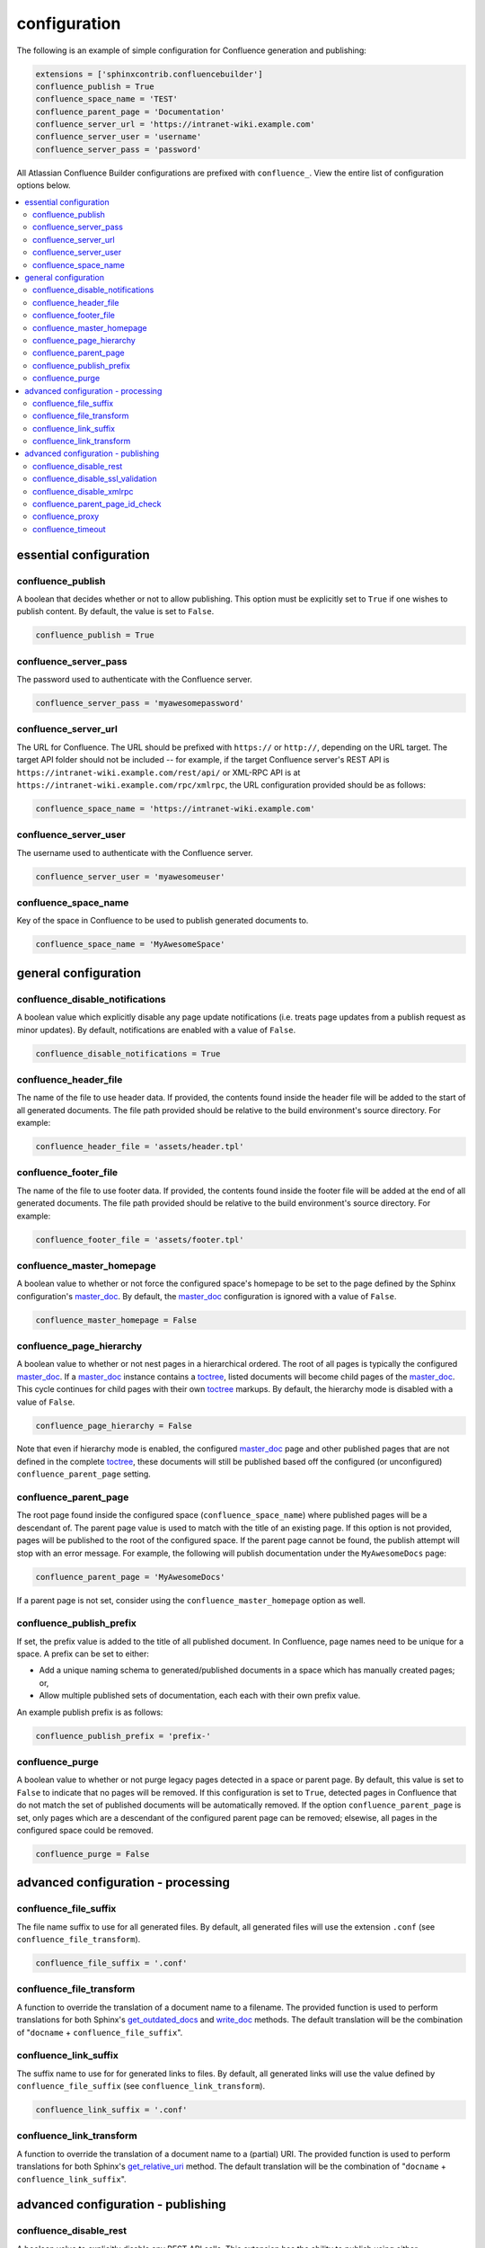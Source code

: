 configuration
=============

The following is an example of simple configuration for Confluence generation
and publishing:

.. code-block:: python

    extensions = ['sphinxcontrib.confluencebuilder']
    confluence_publish = True
    confluence_space_name = 'TEST'
    confluence_parent_page = 'Documentation'
    confluence_server_url = 'https://intranet-wiki.example.com'
    confluence_server_user = 'username'
    confluence_server_pass = 'password'

All Atlassian Confluence Builder configurations are prefixed with
``confluence_``. View the entire list of configuration options below.

.. contents:: :local:

essential configuration
-----------------------

confluence_publish
~~~~~~~~~~~~~~~~~~

A boolean that decides whether or not to allow publishing. This option must be
explicitly set to ``True`` if one wishes to publish content. By default, the
value is set to ``False``.

.. code-block:: python

    confluence_publish = True

confluence_server_pass
~~~~~~~~~~~~~~~~~~~~~~

The password used to authenticate with the Confluence server.

.. code-block:: python

    confluence_server_pass = 'myawesomepassword'

confluence_server_url
~~~~~~~~~~~~~~~~~~~~~

The URL for Confluence. The URL should be prefixed with ``https://`` or
``http://``, depending on the URL target. The target API folder should not be
included -- for example, if the target Confluence server's REST API is
``https://intranet-wiki.example.com/rest/api/`` or XML-RPC API is at
``https://intranet-wiki.example.com/rpc/xmlrpc``, the URL configuration provided
should be as follows:

.. code-block:: python

    confluence_space_name = 'https://intranet-wiki.example.com'

confluence_server_user
~~~~~~~~~~~~~~~~~~~~~~

The username used to authenticate with the Confluence server.

.. code-block:: python

    confluence_server_user = 'myawesomeuser'

confluence_space_name
~~~~~~~~~~~~~~~~~~~~~

Key of the space in Confluence to be used to publish generated documents to.

.. code-block:: python

    confluence_space_name = 'MyAwesomeSpace'

general configuration
---------------------

confluence_disable_notifications
~~~~~~~~~~~~~~~~~~~~~~~~~~~~~~~~

A boolean value which explicitly disable any page update notifications (i.e.
treats page updates from a publish request as minor updates). By default,
notifications are enabled with a value of ``False``.

.. code-block:: python

    confluence_disable_notifications = True

confluence_header_file
~~~~~~~~~~~~~~~~~~~~~~

The name of the file to use header data. If provided, the contents found inside
the header file will be added to the start of all generated documents. The file
path provided should be relative to the build environment's source directory.
For example:

.. code-block:: python

    confluence_header_file = 'assets/header.tpl'

confluence_footer_file
~~~~~~~~~~~~~~~~~~~~~~

The name of the file to use footer data. If provided, the contents found inside
the footer file will be added at the end of all generated documents. The file
path provided should be relative to the build environment's source directory.
For example:

.. code-block:: python

    confluence_footer_file = 'assets/footer.tpl'

confluence_master_homepage
~~~~~~~~~~~~~~~~~~~~~~~~~~

A boolean value to whether or not force the configured space's homepage to be
set to the page defined by the Sphinx configuration's master_doc_. By default,
the master_doc_ configuration is ignored with a value of ``False``.

.. code-block:: python

    confluence_master_homepage = False

confluence_page_hierarchy
~~~~~~~~~~~~~~~~~~~~~~~~~

A boolean value to whether or not nest pages in a hierarchical ordered. The root
of all pages is typically the configured master_doc_. If a master_doc_ instance
contains a toctree_, listed documents will become child pages of the
master_doc_. This cycle continues for child pages with their own toctree_
markups. By default, the hierarchy mode is disabled with a value of ``False``.

.. code-block:: python

    confluence_page_hierarchy = False

Note that even if hierarchy mode is enabled, the configured master_doc_ page and
other published pages that are not defined in the complete toctree_, these
documents will still be published based off the configured (or unconfigured)
``confluence_parent_page`` setting.

confluence_parent_page
~~~~~~~~~~~~~~~~~~~~~~

The root page found inside the configured space (``confluence_space_name``)
where published pages will be a descendant of. The parent page value is used
to match with the title of an existing page. If this option is not provided,
pages will be published to the root of the configured space. If the parent page
cannot be found, the publish attempt will stop with an error message. For
example, the following will publish documentation under the ``MyAwesomeDocs``
page:

.. code-block:: python

    confluence_parent_page = 'MyAwesomeDocs'

If a parent page is not set, consider using the ``confluence_master_homepage``
option as well.

confluence_publish_prefix
~~~~~~~~~~~~~~~~~~~~~~~~~

If set, the prefix value is added to the title of all published document. In
Confluence, page names need to be unique for a space. A prefix can be set to
either:

* Add a unique naming schema to generated/published documents in a space which
  has manually created pages; or,
* Allow multiple published sets of documentation, each each with their own
  prefix value.

An example publish prefix is as follows:

.. code-block:: python

    confluence_publish_prefix = 'prefix-'

confluence_purge
~~~~~~~~~~~~~~~~

A boolean value to whether or not purge legacy pages detected in a space or
parent page. By default, this value is set to ``False`` to indicate that no
pages will be removed. If this configuration is set to ``True``, detected pages
in Confluence that do not match the set of published documents will be
automatically removed. If the option ``confluence_parent_page`` is set, only
pages which are a descendant of the configured parent page can be removed;
elsewise, all pages in the configured space could be removed.

.. code-block:: python

    confluence_purge = False

advanced configuration - processing
-----------------------------------

confluence_file_suffix
~~~~~~~~~~~~~~~~~~~~~~

The file name suffix to use for all generated files. By default, all generated
files will use the extension ``.conf`` (see ``confluence_file_transform``).

.. code-block:: python

    confluence_file_suffix = '.conf'

confluence_file_transform
~~~~~~~~~~~~~~~~~~~~~~~~~

A function to override the translation of a document name to a filename. The
provided function is used to perform translations for both Sphinx's
get_outdated_docs_ and write_doc_ methods. The default translation will be the
combination of "``docname`` + ``confluence_file_suffix``".

.. _get_outdated_docs: http://www.sphinx-doc.org/en/stable/extdev/builderapi.html#sphinx.builders.Builder.get_outdated_docs
.. _write_doc: http://www.sphinx-doc.org/en/stable/extdev/builderapi.html#sphinx.builders.Builder.write_doc

confluence_link_suffix
~~~~~~~~~~~~~~~~~~~~~~

The suffix name to use for for generated links to files. By default, all
generated links will use the value defined by ``confluence_file_suffix`` (see
``confluence_link_transform``).

.. code-block:: python

    confluence_link_suffix = '.conf'

confluence_link_transform
~~~~~~~~~~~~~~~~~~~~~~~~~

A function to override the translation of a document name to a (partial) URI.
The provided function is used to perform translations for both Sphinx's
get_relative_uri_ method. The default translation will be the combination of
"``docname`` + ``confluence_link_suffix``".

.. _get_relative_uri: http://www.sphinx-doc.org/en/stable/extdev/builderapi.html#sphinx.builders.Builder.get_relative_uri

advanced configuration - publishing
-----------------------------------

confluence_disable_rest
~~~~~~~~~~~~~~~~~~~~~~~

A boolean value to explicitly disable any REST API calls. This extension has the
ability to publish using either Confluence's REST or XML-RPC API calls. When
publishing, this extension will first attempt to publish using REST and fallback
to using XML-RPC. If the target Confluence instance cannot use REST for
publishing, it is recommended to set the option to ``True`` to always use
XML-RPC instead. By default, this option is set to ``False``.

.. code-block:: python

    confluence_disable_rest = False

confluence_disable_ssl_validation
~~~~~~~~~~~~~~~~~~~~~~~~~~~~~~~~~

A boolean value to explicitly disable any verification of SSL certificates when
making a publish request. By default, this option is set to ``False``.

.. code-block:: python

    confluence_disable_ssl_validation = False

confluence_disable_xmlrpc
~~~~~~~~~~~~~~~~~~~~~~~~~

A boolean value to explicitly disable any XML-RPC API calls. This extension has
the ability to publish using either Confluence's REST or XML-RPC API calls. When
publishing, this extension will first attempt to publish using REST and fallback
to using XML-RPC. If the target Confluence instance supports REST or has XML-RPC
explicitly disabled, it is recommended to set this option to ``True``. By
default, this option is set to ``False``.

.. code-block:: python

    confluence_disable_xmlrpc = False

confluence_parent_page_id_check
~~~~~~~~~~~~~~~~~~~~~~~~~~~~~~~

The page identifier check for ``confluence_parent_page``. By providing an
identifier of the parent page, both the parent page's name and identifier must
match before this extension will publish any content to a Confluence server.
This serves as a sanity-check configuration for the cautious.

.. code-block:: python

    confluence_parent_page_id_check = 1

confluence_proxy
~~~~~~~~~~~~~~~~

Provide the proxy needed to be used to interact with the Confluence server over
the network. At this time, the proxy configuration only applies to XML-RPC calls
(REST calls use the Requests_ library which will use system-defined proxy
configuration).

.. code-block:: python

    confluence_proxy = 'myawesomeproxy:8080'

confluence_timeout
~~~~~~~~~~~~~~~~~~

Force a timeout (in seconds) for network interaction. The timeout used by this
extension is not explicitly configured (i.e. managed by Requests_ and other
implementations). By default, assume that any network interaction will not
timeout. Since the target Confluence server is most likely to be found on an
external server, is it recommended to explicitly configure a timeout value based
on the environment being used. For example, to configure a timeout of ten
seconds, the following can be used:

.. code-block:: python

    confluence_timeout = 10

.. _Requests: https://pypi.python.org/pypi/requests
.. _master_doc: http://www.sphinx-doc.org/en/stable/config.html#confval-master_doc
.. _toctree: http://www.sphinx-doc.org/en/stable/markup/toctree.html#directive-toctree
